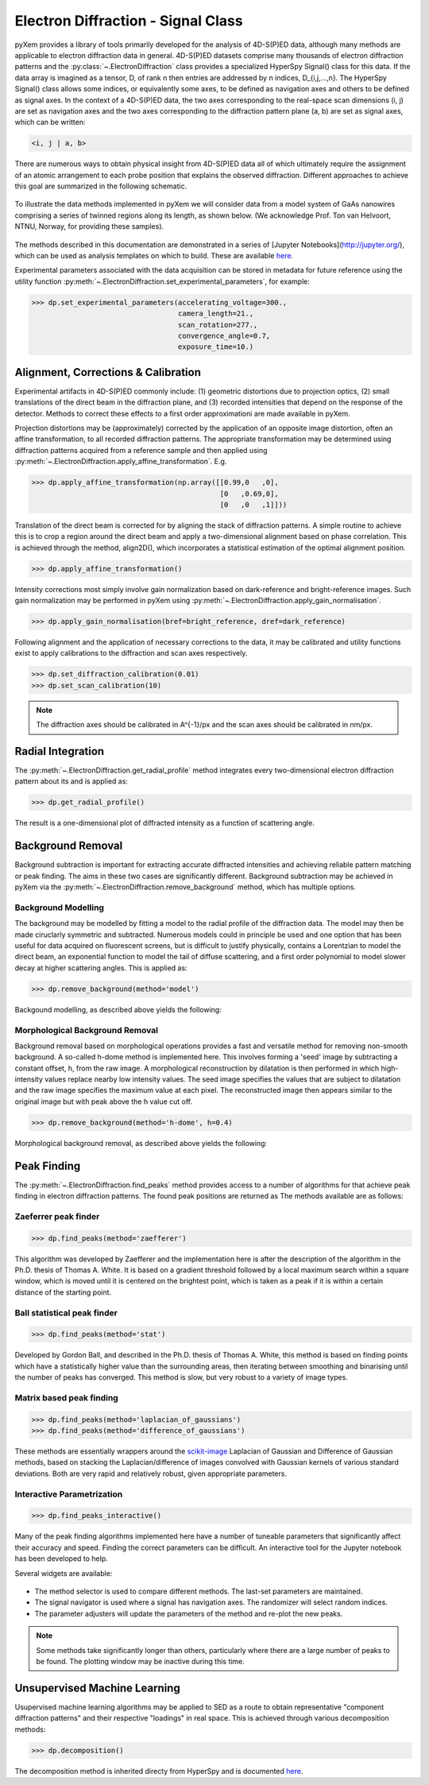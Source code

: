 Electron Diffraction - Signal Class
===================================

pyXem provides a library of tools primarily developed for the analysis of
4D-S(P)ED data, although many methods are applicable to electron diffraction
data in general. 4D-S(P)ED datasets comprise many thousands of electron
diffraction patterns and the :py:class:`~.ElectronDiffraction` class provides a
specialized HyperSpy Signal() class for this data. If the data array is imagined
as a tensor, D, of rank n then entries are addressed by n indices, D_{i,j,...,n}.
The HyperSpy Signal() class allows some indices, or equivalently some axes, to
be defined as navigation axes and others to be defined as signal axes. In the
context of a 4D-S(P)ED data, the two axes corresponding to the real-space scan
dimensions (i, j) are set as navigation axes and the two axes corresponding to
the diffraction pattern plane (a, b) are set as signal axes, which can be
written:

.. code-block:: python

    <i, j | a, b>

There are numerous ways to obtain physical insight from 4D-S(P)ED data all of
which ultimately require the assignment of an atomic arrangement to each probe
position that explains the observed diffraction. Different approaches to achieve
this goal are summarized in the following schematic.

.. figure:: images/sed_analysis_scheme.png
   :align: center
   :width: 600

To illustrate the data methods implemented in pyXem we will consider data from a
model system of GaAs nanowires comprising a series of twinned regions along its
length, as shown below. (We acknowledge Prof. Ton van Helvoort, NTNU, Norway, for
providing these samples).

.. figure:: images/model_system.png
   :align: center
   :width: 600

The methods described in this documentation are demonstrated in a series of
[Jupyter Notebooks](http://jupyter.org/), which can be used as analysis
templates on which to build. These are available `here <https://github.com/pyxem/pyxem-demos>`__.


Experimental parameters associated with the data acquisition can be stored in
metadata for future reference using the utility function
:py:meth:`~.ElectronDiffraction.set_experimental_parameters`, for example:

.. code-block:: python

    >>> dp.set_experimental_parameters(accelerating_voltage=300.,
                                       camera_length=21.,
                                       scan_rotation=277.,
                                       convergence_angle=0.7,
                                       exposure_time=10.)


Alignment, Corrections & Calibration
------------------------------------

Experimental artifacts in 4D-S(P)ED commonly include: (1) geometric distortions
due to projection optics, (2) small translations of the direct beam in the
diffraction plane, and (3) recorded intensities that depend on the response of
the detector. Methods to correct these effects to a first order approximationi
are made available in pyXem.

Projection distortions may be (approximately) corrected by the application of an
opposite image distortion, often an affine transformation, to all recorded
diffraction patterns. The appropriate transformation may be determined using
diffraction patterns acquired from a reference sample and then applied using
:py:meth:`~.ElectronDiffraction.apply_affine_transformation`. E.g.

.. code-block:: python

    >>> dp.apply_affine_transformation(np.array([[0.99,0   ,0],
                                                 [0   ,0.69,0],
                                                 [0   ,0   ,1]]))

Translation of the direct beam is corrected for by aligning the stack of
diffraction patterns. A simple routine to achieve this is to crop a region
around the direct beam and apply a two-dimensional alignment based on phase
correlation. This is achieved through the method, align2D(), which incorporates
a statistical estimation of the optimal alignment position.

.. code-block:: python

    >>> dp.apply_affine_transformation()

Intensity corrections most simply involve gain normalization based on
dark-reference and bright-reference images. Such gain normalization may be
performed in pyXem using :py:meth:`~.ElectronDiffraction.apply_gain_normalisation`.

.. code-block:: python

    >>> dp.apply_gain_normalisation(bref=bright_reference, dref=dark_reference)

Following alignment and the application of necessary corrections to the data, it
may be calibrated and utility functions exist to apply calibrations to the
diffraction and scan axes respectively.

.. code-block:: python

    >>> dp.set_diffraction_calibration(0.01)
    >>> dp.set_scan_calibration(10)

.. note:: The diffraction axes should be calibrated in A^{-1}/px and the scan
    axes should be calibrated in nm/px.


Radial Integration
------------------

The :py:meth:`~.ElectronDiffraction.get_radial_profile` method integrates every
two-dimensional electron diffraction pattern about its and is applied as:

.. code-block:: python

    >>> dp.get_radial_profile()

The result is a one-dimensional plot of diffracted intensity as a function of
scattering angle.

.. figure:: images/radial_profile.png
   :align: center
   :width: 400


Background Removal
------------------

Background subtraction is important for extracting accurate diffracted
intensities and achieving reliable pattern matching or peak finding. The aims in
these two cases are significantly different. Background subtraction may be
achieved in pyXem via the :py:meth:`~.ElectronDiffraction.remove_background`
method, which has multiple options.


Background Modelling
^^^^^^^^^^^^^^^^^^^^

The background may be modelled by fitting a model to the radial profile of the
diffraction data. The model may then be made ciruclarly symmetric and subtracted.
Numerous models could in principle be used and one option that has been useful
for data acquired on fluorescent screens, but is difficult to justify physically,
contains a Lorentzian to model the direct beam, an exponential function to
model the tail of diffuse scattering, and a first order polynomial to model
slower decay at higher scattering angles. This is applied as:

.. code-block:: python

    >>> dp.remove_background(method='model')

Backgound modelling, as described above yields the following:

.. figure:: images/background_model.png
   :align: center
   :width: 600


Morphological Background Removal
^^^^^^^^^^^^^^^^^^^^^^^^^^^^^^^^

Background removal based on morphological operations provides a fast and
versatile method for removing non-smooth background. A so-called h-dome method
is implemented here. This involves forming a 'seed' image by subtracting a
constant offset, h, from the raw image. A morphological reconstruction by
dilatation is then performed in which high-intensity values replace nearby low
intensity values. The seed image specifies the values that are subject to
dilatation and the raw image specifies the maximum value at each pixel. The
reconstructed image then appears similar to the original image but with peak
above the h value cut off.

.. code-block:: python

    >>> dp.remove_background(method='h-dome', h=0.4)

Morphological background removal, as described above yields the following:

.. figure:: images/background_morphological.png
   :align: center
   :width: 600


Peak Finding
------------

The :py:meth:`~.ElectronDiffraction.find_peaks` method provides access to a
number of algorithms for that achieve peak finding in electron diffraction
patterns. The found peak positions are returned as
The methods available are as follows:

Zaeferrer peak finder
^^^^^^^^^^^^^^^^^^^^^

.. code-block:: python

    >>> dp.find_peaks(method='zaefferer')

This algorithm was developed by Zaefferer and the implementation here is after
the description of the algorithm in the Ph.D. thesis of Thomas A. White. It is
based on a gradient threshold followed by a local maximum search within a square
window, which is moved until it is centered on the brightest point, which is
taken as a peak if it is within a certain distance of the starting point.

Ball statistical peak finder
^^^^^^^^^^^^^^^^^^^^^^^^^^^^

.. code-block:: python

    >>> dp.find_peaks(method='stat')

Developed by Gordon Ball, and described in the Ph.D. thesis of Thomas A.
White, this method is based on finding points which have a statistically
higher value than the surrounding areas, then iterating between smoothing and
binarising until the number of peaks has converged. This method is slow, but
very robust to a variety of image types.

Matrix based peak finding
^^^^^^^^^^^^^^^^^^^^^^^^^

.. code-block:: python

    >>> dp.find_peaks(method='laplacian_of_gaussians')
    >>> dp.find_peaks(method='difference_of_gaussians')

These methods are essentially wrappers around the
`scikit-image <http://scikit-image
.org/docs/dev/auto_examples/plot_blob.html>`_ Laplacian
of Gaussian and Difference of Gaussian methods, based on stacking the
Laplacian/difference of images convolved with Gaussian kernels of various
standard deviations. Both are very rapid and relatively robust, given
appropriate parameters.

Interactive Parametrization
^^^^^^^^^^^^^^^^^^^^^^^^^^^

.. code-block:: python

    >>> dp.find_peaks_interactive()

Many of the peak finding algorithms implemented here have a number of tuneable
parameters that significantly affect their accuracy and speed. Finding the
correct parameters can be difficult. An interactive tool for the Jupyter
notebook has been developed to help.

Several widgets are available:

.. figure::  images/interactive_peaks.png
   :align: center
   :width: 600

* The method selector is used to compare different methods. The last-set
  parameters are maintained.
* The signal navigator is used where a signal has navigation axes. The
  randomizer will select random indices.
* The parameter adjusters will update the parameters of the method and re-plot
  the new peaks.

.. note:: Some methods take significantly longer than others, particularly
    where there are a large number of peaks to be found. The plotting window
    may be inactive during this time.


Unsupervised Machine Learning
-----------------------------

Usupervised machine learning algorithms may be applied to SED as a route to
obtain representative "component diffraction patterns" and their respective
"loadings" in real space. This is achieved through various decomposition methods:

.. code-block:: python

    >>> dp.decomposition()

The decomposition method is inherited directy from HyperSpy and is documented
`here <http://hyperspy.org/hyperspy-doc/current/user_guide/mva.html>`__.

